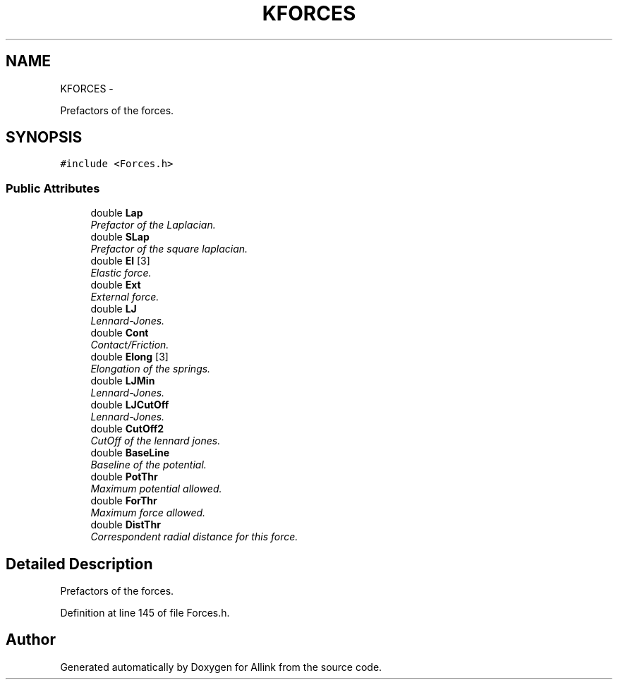 .TH "KFORCES" 3 "Thu Mar 27 2014" "Version v0.1" "Allink" \" -*- nroff -*-
.ad l
.nh
.SH NAME
KFORCES \- 
.PP
Prefactors of the forces\&.  

.SH SYNOPSIS
.br
.PP
.PP
\fC#include <Forces\&.h>\fP
.SS "Public Attributes"

.in +1c
.ti -1c
.RI "double \fBLap\fP"
.br
.RI "\fIPrefactor of the Laplacian\&. \fP"
.ti -1c
.RI "double \fBSLap\fP"
.br
.RI "\fIPrefactor of the square laplacian\&. \fP"
.ti -1c
.RI "double \fBEl\fP [3]"
.br
.RI "\fIElastic force\&. \fP"
.ti -1c
.RI "double \fBExt\fP"
.br
.RI "\fIExternal force\&. \fP"
.ti -1c
.RI "double \fBLJ\fP"
.br
.RI "\fILennard-Jones\&. \fP"
.ti -1c
.RI "double \fBCont\fP"
.br
.RI "\fIContact/Friction\&. \fP"
.ti -1c
.RI "double \fBElong\fP [3]"
.br
.RI "\fIElongation of the springs\&. \fP"
.ti -1c
.RI "double \fBLJMin\fP"
.br
.RI "\fILennard-Jones\&. \fP"
.ti -1c
.RI "double \fBLJCutOff\fP"
.br
.RI "\fILennard-Jones\&. \fP"
.ti -1c
.RI "double \fBCutOff2\fP"
.br
.RI "\fICutOff of the lennard jones\&. \fP"
.ti -1c
.RI "double \fBBaseLine\fP"
.br
.RI "\fIBaseline of the potential\&. \fP"
.ti -1c
.RI "double \fBPotThr\fP"
.br
.RI "\fIMaximum potential allowed\&. \fP"
.ti -1c
.RI "double \fBForThr\fP"
.br
.RI "\fIMaximum force allowed\&. \fP"
.ti -1c
.RI "double \fBDistThr\fP"
.br
.RI "\fICorrespondent radial distance for this force\&. \fP"
.in -1c
.SH "Detailed Description"
.PP 
Prefactors of the forces\&. 
.PP
Definition at line 145 of file Forces\&.h\&.

.SH "Author"
.PP 
Generated automatically by Doxygen for Allink from the source code\&.
